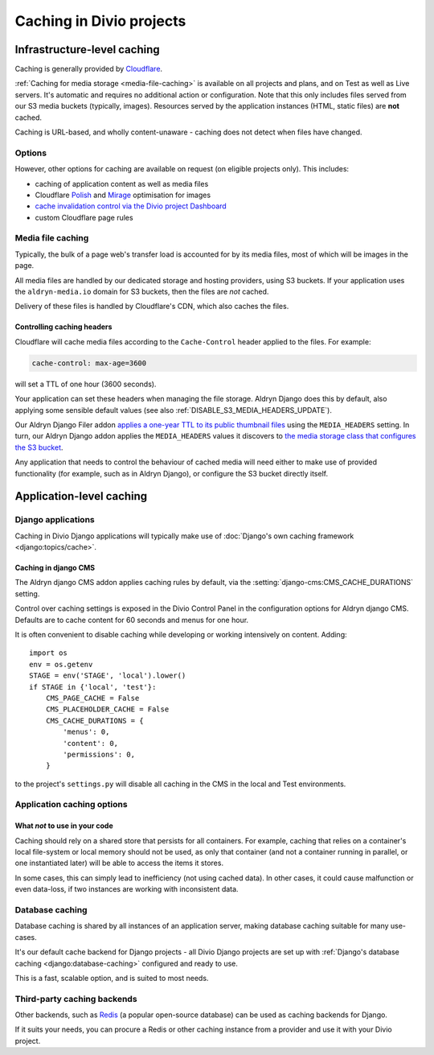.. _caching:

Caching in Divio projects
===================================

Infrastructure-level caching
----------------------------

Caching is generally provided by `Cloudflare <http://cloudflare.com>`_.

:ref:`Caching for media storage <media-file-caching>` is available on all projects and plans, and on Test as well as
Live servers. It's automatic and requires no additional action or configuration. Note that this only includes files
served from our S3 media buckets (typically, images). Resources served by the application instances (HTML, static
files) are **not** cached.

Caching is URL-based, and wholly content-unaware - caching does not detect when files have changed.


Options
~~~~~~~

However, other options for caching are available on request (on eligible projects only). This
includes:

* caching of application content as well as media files
* Cloudflare `Polish
  <https://support.cloudflare.com/hc/en-us/articles/360000607372-Using-Cloudflare-Polish-to-compress
  -images>`_ and `Mirage
  <https://support.cloudflare.com/hc/en-us/articles/219178057-Configuring-Cloudflare-Mirage>`_
  optimisation for images
* `cache invalidation control via the Divio project Dashboard
  <https://support.divio.com/en/articles/3414982-how-to-clear-the-cloudflare-cdn-cache>`_
* custom Cloudflare page rules


.. _media-file-caching:

Media file caching
~~~~~~~~~~~~~~~~~~

Typically, the bulk of a page web's transfer load is accounted for by its media files, most of
which will be images in the page.

All media files are handled by our dedicated storage and hosting providers, using S3 buckets. If your application uses
the ``aldryn-media.io`` domain for S3 buckets, then the files are *not* cached.

Delivery of these files is handled by Cloudflare's CDN, which also caches the files.


Controlling caching headers
^^^^^^^^^^^^^^^^^^^^^^^^^^^^^^^^^^^^^

Cloudflare will cache media files according to the ``Cache-Control`` header applied to the files. For example:

..  code-block:: text

    cache-control: max-age=3600

will set a TTL of one hour (3600 seconds).

Your application can set these headers when managing the file storage. Aldryn Django does this by default, also
applying some sensible default values (see also :ref:`DISABLE_S3_MEDIA_HEADERS_UPDATE`).

Our Aldryn Django Filer addon `applies a one-year TTL to its public thumbnail files
<https://github.com/divio/django-filer/blob/master/aldryn_config.py#L22-L27>`_ using the
``MEDIA_HEADERS`` setting. In turn, our Aldryn Django addon applies the ``MEDIA_HEADERS`` values it
discovers to `the media storage class that configures the S3 bucket
<https://github.com/divio/aldryn-django/blob/support/2.2.x/aldryn_django/storage.py#L29-L74>`_.

Any application that needs to control the behaviour of cached media will need either to make use
of provided functionality (for example, such as in Aldryn Django), or configure the S3 bucket directly itself.


Application-level caching
-------------------------

Django applications
~~~~~~~~~~~~~~~~~~~

Caching in Divio Django applications will typically make use of :doc:`Django's own caching framework
<django:topics/cache>`.


Caching in django CMS
^^^^^^^^^^^^^^^^^^^^^

The Aldryn django CMS addon applies caching rules by default, via the
:setting:`django-cms:CMS_CACHE_DURATIONS` setting.

Control over caching settings is exposed in the Divio Control Panel in the configuration
options for Aldryn django CMS. Defaults are to cache content for 60 seconds and menus for one hour.

It is often convenient to disable caching while developing or working intensively on content. Adding::

    import os
    env = os.getenv
    STAGE = env('STAGE', 'local').lower()
    if STAGE in {'local', 'test'}:
        CMS_PAGE_CACHE = False
        CMS_PLACEHOLDER_CACHE = False
        CMS_CACHE_DURATIONS = {
            'menus': 0,
            'content': 0,
            'permissions': 0,
        }

to the project's ``settings.py`` will disable all caching in the CMS in the local and Test
environments.


Application caching options
~~~~~~~~~~~~~~~~~~~~~~~~~~~

What *not* to use in your code
^^^^^^^^^^^^^^^^^^^^^^^^^^^^^^

Caching should rely on a shared store that persists for all containers. For example, caching that
relies on a container's local file-system or local memory should not be used, as only that
container (and not a container running in parallel, or one instantiated later) will be able to
access the items it stores.

In some cases, this can simply lead to inefficiency (not using cached data). In other cases, it
could cause malfunction or even data-loss, if two instances are working with inconsistent data.


Database caching
~~~~~~~~~~~~~~~~

Database caching is shared by all instances of an application server, making database caching
suitable for many use-cases.

It's our default cache backend for Django projects - all Divio Django projects are set up with
:ref:`Django's database caching <django:database-caching>` configured and ready to use.

This is a fast, scalable option, and is suited to most needs.


Third-party caching backends
~~~~~~~~~~~~~~~~~~~~~~~~~~~~

Other backends, such as `Redis <https://redis.io>`_ (a popular open-source
database) can be used as caching backends for Django.

If it suits your needs, you can procure a Redis or other caching instance from
a provider and use it with your Divio project.
